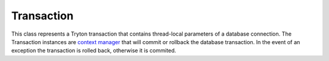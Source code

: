 .. _ref-transaction:
.. module:: trytond.transaction

===========
Transaction
===========

.. class:: Transaction

This class represents a Tryton transaction that contains thread-local
parameters of a database connection. The Transaction instances are 
`context manager`_ that will commit or rollback the database transaction. In
the event of an exception the transaction is rolled back, otherwise it is
commited.

.. attribute:: Transaction.database

    The database.

.. attribute:: Transaction.readonly

.. attribute:: Transaction.connection

    The database connection as defined by the `PEP-0249`_.

.. attribute:: Transaction.user

    The id of the user.

.. attribute:: Transaction.context

.. attribute:: Transaction.create_records

.. attribute:: Transaction.delete_records

.. attribute:: Transaction.delete

.. attribute:: Transaction.timestamp

.. attribute:: Transaction.language

    The language code defines in the context.

.. attribute:: Transaction.counter

    Count the number of modification made in this transaction.

.. method:: Transaction.start(database_name, user[, readonly[, context[, close[, autocommit]]]])

    Start a new transaction and return a `context manager`_. The non-readonly
    transaction will be committed when exiting the `with` statement without
    exception. The other cases will be rollbacked.

.. method:: Transaction.set_context(context, \**kwargs)

    Update the transaction context and return a `context manager`_. The context
    will be restored when exiting the `with` statement.

.. method:: Transaction.reset_context()

    Clear the transaction context and return a `context manager`_. The context
    will be restored when exiting the `with` statement.

.. method:: Transaction.set_user(user[, set_context])

    Modify the user of the transaction and return a `context manager`_.
    `set_context` will put the previous user id in the context to simulate the
    record rules. The user will be restored when exiting the `with` statement.

.. method:: Transaction.set_current_transaction(transaction)

    Add a specific ``transaction`` on the top of the transaction stack. A
    transaction is commited or rollbacked only when its last reference is
    popped from the stack.

.. method:: Transaction.new_transaction([autocommit[, readonly]])

    Create a new transaction with the same database, user and context as the
    original transaction and adds it to the stack of transactions.

.. method:: Transaction.commit()

    Commit the transaction and all data managers associated.

.. method:: Transaction.rollback()

    Rollback the transaction and all data managers associated.

.. method:: Transaction.join(datamanager)

    Register in the transaction a data manager conforming to the `Two-Phase
    Commit protocol`_. More information on how to implement such data manager
    is available at the `Zope documentation`_.

    This method returns the registered datamanager. It could be a different yet
    equivalent (in term of python equality) datamanager than the one passed to the
    method.

.. method:: Transaction.atexit(func, \*args, \*\*kwargs)

    Register a function to be executed upon normal transaction termination.
    The function can not use the current transaction because it will be already
    committed or rollbacked.

.. _`context manager`: http://docs.python.org/reference/datamodel.html#context-managers
.. _`PEP-0249`: https://www.python.org/dev/peps/pep-0249/
.. _`Two-Phase Commit protocol`: https://en.wikipedia.org/wiki/Two-phase_commit_protocol
.. _`Zope documentation`: http://zodb.readthedocs.org/en/latest/transactions.html#the-two-phase-commit-protocol-in-practice
